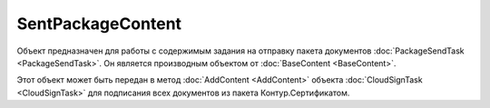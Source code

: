 ﻿SentPackageContent
==================

Объект предназначен для работы с содержимым задания на отправку пакета документов :doc:`PackageSendTask <PackageSendTask>`. Он является производным объектом от :doc:`BaseContent <BaseContent>`.

Этот объект может быть передан в метод :doc:`AddContent <AddContent>` объекта :doc:`CloudSignTask <CloudSignTask>` для подписания всех документов из пакета Контур.Сертификатом.
